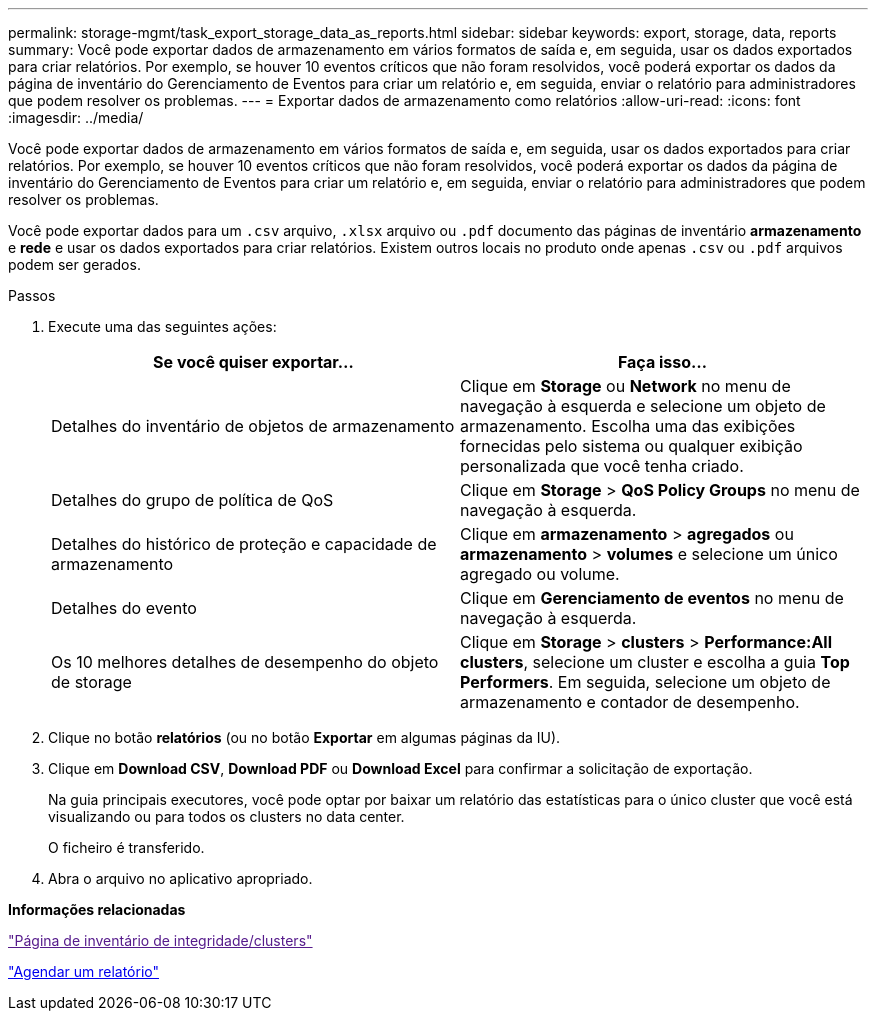 ---
permalink: storage-mgmt/task_export_storage_data_as_reports.html 
sidebar: sidebar 
keywords: export, storage, data, reports 
summary: Você pode exportar dados de armazenamento em vários formatos de saída e, em seguida, usar os dados exportados para criar relatórios. Por exemplo, se houver 10 eventos críticos que não foram resolvidos, você poderá exportar os dados da página de inventário do Gerenciamento de Eventos para criar um relatório e, em seguida, enviar o relatório para administradores que podem resolver os problemas. 
---
= Exportar dados de armazenamento como relatórios
:allow-uri-read: 
:icons: font
:imagesdir: ../media/


[role="lead"]
Você pode exportar dados de armazenamento em vários formatos de saída e, em seguida, usar os dados exportados para criar relatórios. Por exemplo, se houver 10 eventos críticos que não foram resolvidos, você poderá exportar os dados da página de inventário do Gerenciamento de Eventos para criar um relatório e, em seguida, enviar o relatório para administradores que podem resolver os problemas.

Você pode exportar dados para um `.csv` arquivo, `.xlsx` arquivo ou `.pdf` documento das páginas de inventário *armazenamento* e *rede* e usar os dados exportados para criar relatórios. Existem outros locais no produto onde apenas `.csv` ou `.pdf` arquivos podem ser gerados.

.Passos
. Execute uma das seguintes ações:
+
|===
| Se você quiser exportar... | Faça isso... 


 a| 
Detalhes do inventário de objetos de armazenamento
 a| 
Clique em *Storage* ou *Network* no menu de navegação à esquerda e selecione um objeto de armazenamento. Escolha uma das exibições fornecidas pelo sistema ou qualquer exibição personalizada que você tenha criado.



 a| 
Detalhes do grupo de política de QoS
 a| 
Clique em *Storage* > *QoS Policy Groups* no menu de navegação à esquerda.



 a| 
Detalhes do histórico de proteção e capacidade de armazenamento
 a| 
Clique em *armazenamento* > *agregados* ou *armazenamento* > *volumes* e selecione um único agregado ou volume.



 a| 
Detalhes do evento
 a| 
Clique em *Gerenciamento de eventos* no menu de navegação à esquerda.



 a| 
Os 10 melhores detalhes de desempenho do objeto de storage
 a| 
Clique em *Storage* > *clusters* > *Performance:All clusters*, selecione um cluster e escolha a guia *Top Performers*. Em seguida, selecione um objeto de armazenamento e contador de desempenho.

|===
. Clique no botão *relatórios* (ou no botão *Exportar* em algumas páginas da IU).
. Clique em *Download CSV*, *Download PDF* ou *Download Excel* para confirmar a solicitação de exportação.
+
Na guia principais executores, você pode optar por baixar um relatório das estatísticas para o único cluster que você está visualizando ou para todos os clusters no data center.

+
O ficheiro é transferido.

. Abra o arquivo no aplicativo apropriado.


*Informações relacionadas*

link:["Página de inventário de integridade/clusters"]

link:../reporting/task_schedule_report.html["Agendar um relatório"]
